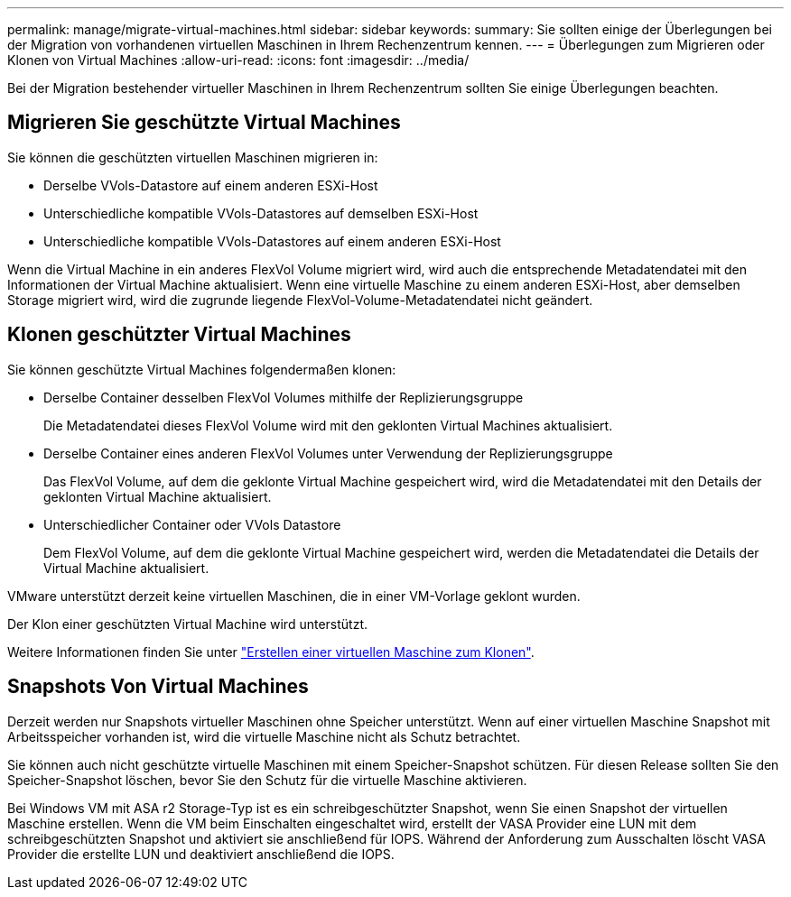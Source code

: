 ---
permalink: manage/migrate-virtual-machines.html 
sidebar: sidebar 
keywords:  
summary: Sie sollten einige der Überlegungen bei der Migration von vorhandenen virtuellen Maschinen in Ihrem Rechenzentrum kennen. 
---
= Überlegungen zum Migrieren oder Klonen von Virtual Machines
:allow-uri-read: 
:icons: font
:imagesdir: ../media/


[role="lead"]
Bei der Migration bestehender virtueller Maschinen in Ihrem Rechenzentrum sollten Sie einige Überlegungen beachten.



== Migrieren Sie geschützte Virtual Machines

Sie können die geschützten virtuellen Maschinen migrieren in:

* Derselbe VVols-Datastore auf einem anderen ESXi-Host
* Unterschiedliche kompatible VVols-Datastores auf demselben ESXi-Host
* Unterschiedliche kompatible VVols-Datastores auf einem anderen ESXi-Host


Wenn die Virtual Machine in ein anderes FlexVol Volume migriert wird, wird auch die entsprechende Metadatendatei mit den Informationen der Virtual Machine aktualisiert. Wenn eine virtuelle Maschine zu einem anderen ESXi-Host, aber demselben Storage migriert wird, wird die zugrunde liegende FlexVol-Volume-Metadatendatei nicht geändert.



== Klonen geschützter Virtual Machines

Sie können geschützte Virtual Machines folgendermaßen klonen:

* Derselbe Container desselben FlexVol Volumes mithilfe der Replizierungsgruppe
+
Die Metadatendatei dieses FlexVol Volume wird mit den geklonten Virtual Machines aktualisiert.

* Derselbe Container eines anderen FlexVol Volumes unter Verwendung der Replizierungsgruppe
+
Das FlexVol Volume, auf dem die geklonte Virtual Machine gespeichert wird, wird die Metadatendatei mit den Details der geklonten Virtual Machine aktualisiert.

* Unterschiedlicher Container oder VVols Datastore
+
Dem FlexVol Volume, auf dem die geklonte Virtual Machine gespeichert wird, werden die Metadatendatei die Details der Virtual Machine aktualisiert.



VMware unterstützt derzeit keine virtuellen Maschinen, die in einer VM-Vorlage geklont wurden.

Der Klon einer geschützten Virtual Machine wird unterstützt.

Weitere Informationen finden Sie unter https://docs.vmware.com/en/VMware-Horizon/2103/virtual-desktops/GUID-B5020738-8649-4308-A8B0-70AF80527DF6.html["Erstellen einer virtuellen Maschine zum Klonen"].



== Snapshots Von Virtual Machines

Derzeit werden nur Snapshots virtueller Maschinen ohne Speicher unterstützt. Wenn auf einer virtuellen Maschine Snapshot mit Arbeitsspeicher vorhanden ist, wird die virtuelle Maschine nicht als Schutz betrachtet.

Sie können auch nicht geschützte virtuelle Maschinen mit einem Speicher-Snapshot schützen. Für diesen Release sollten Sie den Speicher-Snapshot löschen, bevor Sie den Schutz für die virtuelle Maschine aktivieren.

Bei Windows VM mit ASA r2 Storage-Typ ist es ein schreibgeschützter Snapshot, wenn Sie einen Snapshot der virtuellen Maschine erstellen. Wenn die VM beim Einschalten eingeschaltet wird, erstellt der VASA Provider eine LUN mit dem schreibgeschützten Snapshot und aktiviert sie anschließend für IOPS. Während der Anforderung zum Ausschalten löscht VASA Provider die erstellte LUN und deaktiviert anschließend die IOPS.
